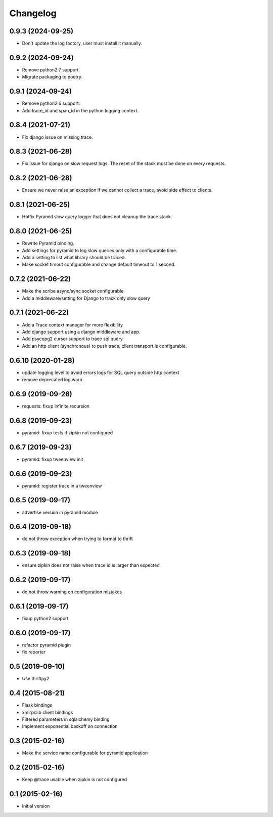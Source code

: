 Changelog
=========

0.9.3  (2024-09-25)
-------------------
- Don't update the log factory, user must install it manually.

0.9.2  (2024-09-24)
-------------------
- Remove python2.7 support.
- Migrate packaging to poetry.

0.9.1  (2024-09-24)
-------------------
- Remove python2.6 support.
- Add trace_id and span_id in the python logging context.

0.8.4  (2021-07-21)
-------------------

- Fix django issue on missing trace.

0.8.3  (2021-06-28)
-------------------

- Fix issue for django on slow request logs. The reset of the stack must
  be done on every requests.

0.8.2  (2021-06-28)
-------------------

- Ensure we never raise an exception if we cannot collect a trace,
  avoid side effect to clients.

0.8.1  (2021-06-25)
-------------------

- Hotfix Pyramid slow query logger that does not cleanup the trace stack.


0.8.0  (2021-06-25)
-------------------

- Rewrite Pyramid binding.
- Add settings for pyramid to log slow queries only with a configurable time.
- Add a setting to list what library should be traced.
- Make socket timout configurable and change default timeout to 1 second.

0.7.2  (2021-06-22)
-------------------

- Make the scribe async/sync socket configurable
- Add a middleware/setting for Django to track only slow query

0.7.1  (2021-06-22)
-------------------

- Add a Trace context manager for more flexibility
- Add django support using a django middleware and app.
- Add psycopg2 cursor support to trace sql query
- Add an http client (synchronous) to push trace, client transport is
  configurable.

0.6.10 (2020-01-28)
-------------------

- update logging level to avoid errors logs for SQL query outside http context
- remove deprecated log.warn

0.6.9 (2019-09-26)
------------------

- requests: fixup infinite recursion

0.6.8 (2019-09-23)
------------------

- pyramid: fixup tests if zipkin not configured

0.6.7 (2019-09-23)
------------------

- pyramid: fixup tweenview init

0.6.6 (2019-09-23)
------------------

- pyramid: register trace in a tweenview

0.6.5 (2019-09-17)
------------------

- advertise version in pyramid module

0.6.4 (2019-09-18)
------------------

- do not throw exception when trying to format to thrift

0.6.3 (2019-09-18)
------------------

- ensure zipkin does not raise when trace id is larger than expected

0.6.2 (2019-09-17)
------------------

- do not throw warning on configuration mistakes

0.6.1 (2019-09-17)
------------------

- fixup python2 support

0.6.0 (2019-09-17)
------------------

- refactor pyramid plugin
- fix reporter

0.5 (2019-09-10)
----------------

- Use thriftpy2

0.4 (2015-08-21)
----------------

-  Flask bindings
-  xmlrpclib client bindings
-  Filtered parameters in sqlalchemy binding
-  Implement exponential backoff on connection


0.3 (2015-02-16)
----------------

-  Make the service name configurable for pyramid application


0.2 (2015-02-16)
----------------

-  Keep @trace usable when zipkin is not configured


0.1 (2015-02-16)
----------------

-  Initial version
